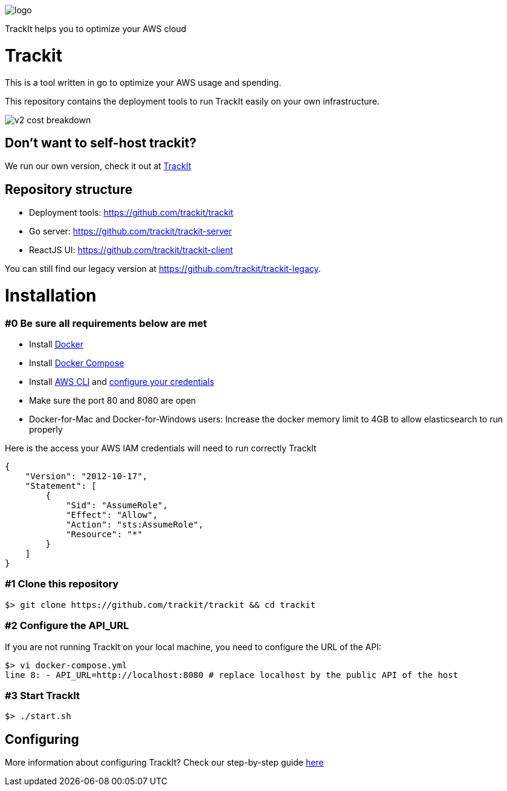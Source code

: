 [#trackit-logo]
image::https://s3-us-west-2.amazonaws.com/trackit-public-artifacts/github-page/logo.png[]

TrackIt helps you to optimize your AWS cloud

= Trackit

This is a tool written in go to optimize your AWS
usage and spending.

This repository contains the deployment tools to run TrackIt easily on your own infrastructure.

image::https://s3-us-west-2.amazonaws.com/trackit-public-artifacts/github-page/v2_cost_breakdown.png[]


== Don't want to self-host trackit?

We run our own version, check it out at https://trackit.io/[TrackIt]

== Repository structure

* Deployment tools: https://github.com/trackit/trackit
* Go server: https://github.com/trackit/trackit-server
* ReactJS UI: https://github.com/trackit/trackit-client

You can still find our legacy version at https://github.com/trackit/trackit-legacy.

= Installation

=== #0 Be sure all requirements below are met

- Install https://docs.docker.com/engine/installation/[Docker]
- Install https://docs.docker.com/compose/install/[Docker Compose]
- Install https://docs.aws.amazon.com/cli/latest/userguide/installing.html[AWS CLI] and https://docs.aws.amazon.com/cli/latest/userguide/cli-chap-getting-started.html[configure your credentials]
- Make sure the port 80 and 8080 are open
- Docker-for-Mac and Docker-for-Windows users: Increase the docker memory limit to 4GB to allow elasticsearch to run properly

Here is the access your AWS IAM credentials will need to run correctly TrackIt
[source,json]
----
{
    "Version": "2012-10-17",
    "Statement": [
        {
            "Sid": "AssumeRole",
            "Effect": "Allow",
            "Action": "sts:AssumeRole",
            "Resource": "*"
        }
    ]
}
----

=== #1 Clone this repository

[source,sh]
----
$> git clone https://github.com/trackit/trackit && cd trackit
----

=== #2 Configure the API_URL
If you are not running TrackIt on your local machine, you need to configure the URL of the API:
[source,sh]
----
$> vi docker-compose.yml
line 8: - API_URL=http://localhost:8080 # replace localhost by the public API of the host
----

=== #3 Start TrackIt
[source,sh]
----
$> ./start.sh
----

== Configuring

More information about configuring TrackIt? Check our step-by-step guide https://trackit.io/installing-setting-trackit-up-step-by-step/[here]
